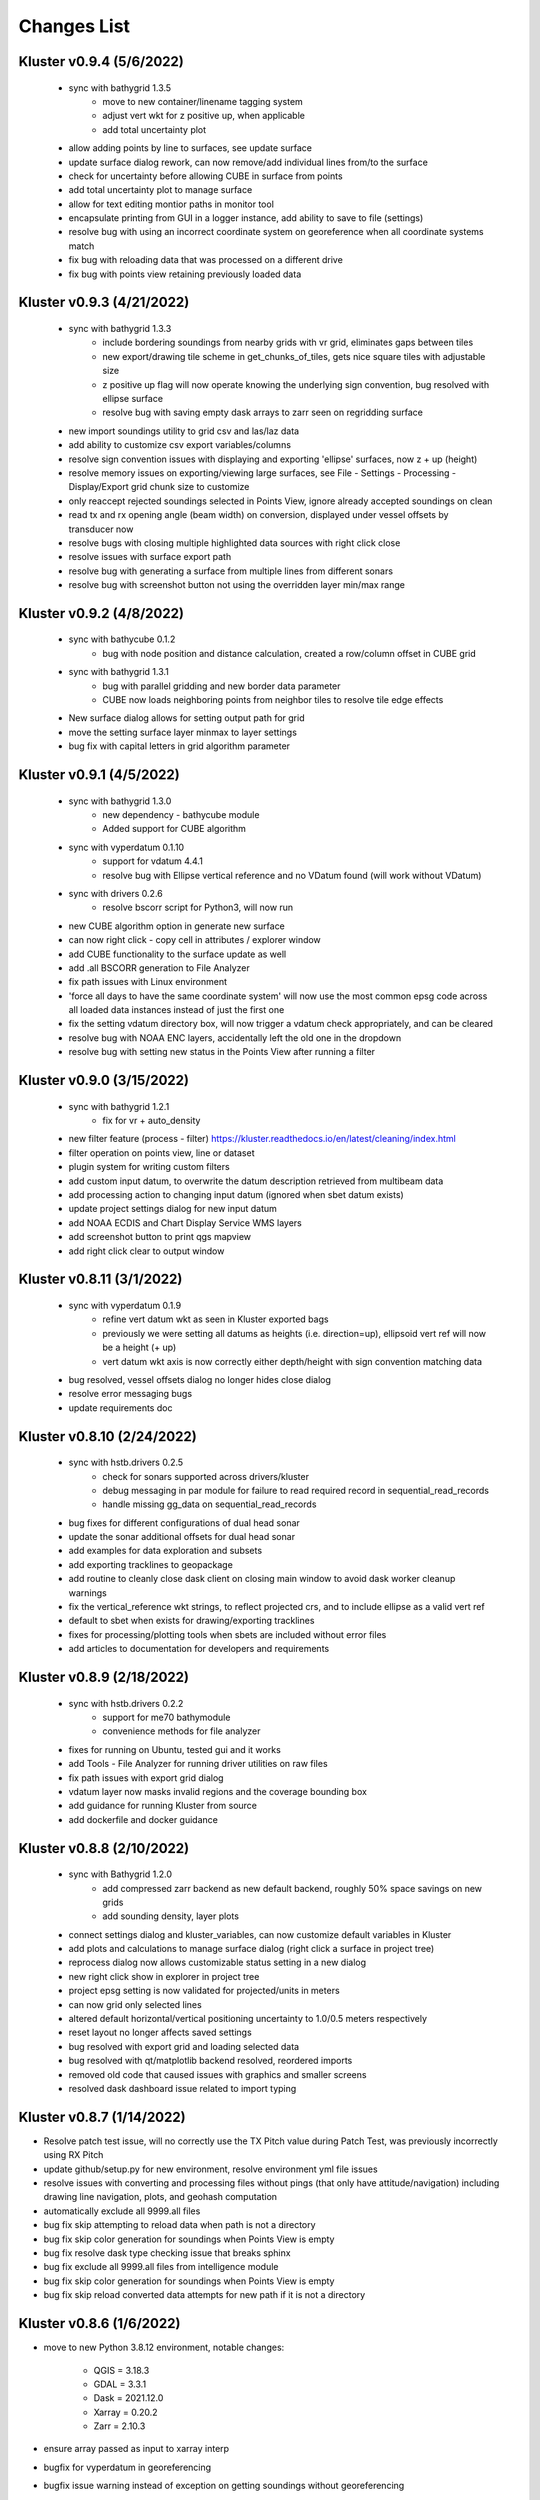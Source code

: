Changes List
============

Kluster v0.9.4 (5/6/2022)
--------------------------
 - sync with bathygrid 1.3.5
    - move to new container/linename tagging system
    - adjust vert wkt for z positive up, when applicable
    - add total uncertainty plot

 - allow adding points by line to surfaces, see update surface
 - update surface dialog rework, can now remove/add individual lines from/to the surface
 - check for uncertainty before allowing CUBE in surface from points
 - add total uncertainty plot to manage surface
 - allow for text editing montior paths in monitor tool
 - encapsulate printing from GUI in a logger instance, add ability to save to file (settings)

 - resolve bug with using an incorrect coordinate system on georeference when all coordinate systems match
 - fix bug with reloading data that was processed on a different drive
 - fix bug with points view retaining previously loaded data

Kluster v0.9.3 (4/21/2022)
--------------------------
 - sync with bathygrid 1.3.3
    - include bordering soundings from nearby grids with vr grid, eliminates gaps between tiles
    - new export/drawing tile scheme in get_chunks_of_tiles, gets nice square tiles with adjustable size
    - z positive up flag will now operate knowing the underlying sign convention, bug resolved with ellipse surface
    - resolve bug with saving empty dask arrays to zarr seen on regridding surface

 - new import soundings utility to grid csv and las/laz data
 - add ability to customize csv export variables/columns
 - resolve sign convention issues with displaying and exporting 'ellipse' surfaces, now z + up (height)
 - resolve memory issues on exporting/viewing large surfaces, see File - Settings - Processing - Display/Export grid chunk size to customize
 - only reaccept rejected soundings selected in Points View, ignore already accepted soundings on clean
 - read tx and rx opening angle (beam width) on conversion, displayed under vessel offsets by transducer now

 - resolve bugs with closing multiple highlighted data sources with right click close
 - resolve issues with surface export path
 - resolve bug with generating a surface from multiple lines from different sonars
 - resolve bug with screenshot button not using the overridden layer min/max range

Kluster v0.9.2 (4/8/2022)
-------------------------
 - sync with bathycube 0.1.2
    - bug with node position and distance calculation, created a row/column offset in CUBE grid

 - sync with bathygrid 1.3.1
    - bug with parallel gridding and new border data parameter
    - CUBE now loads neighboring points from neighbor tiles to resolve tile edge effects

 - New surface dialog allows for setting output path for grid
 - move the setting surface layer minmax to layer settings
 - bug fix with capital letters in grid algorithm parameter

Kluster v0.9.1 (4/5/2022)
-------------------------
 - sync with bathygrid 1.3.0
    - new dependency - bathycube module
    - Added support for CUBE algorithm

 - sync with vyperdatum 0.1.10
    - support for vdatum 4.4.1
    - resolve bug with Ellipse vertical reference and no VDatum found (will work without VDatum)

 - sync with drivers 0.2.6
    - resolve bscorr script for Python3, will now run

 - new CUBE algorithm option in generate new surface
 - can now right click - copy cell in attributes / explorer window
 - add CUBE functionality to the surface update as well
 - add .all BSCORR generation to File Analyzer

 - fix path issues with Linux environment
 - 'force all days to have the same coordinate system' will now use the most common epsg code across all loaded data instances instead of just the first one
 - fix the setting vdatum directory box, will now trigger a vdatum check appropriately, and can be cleared
 - resolve bug with NOAA ENC layers, accidentally left the old one in the dropdown
 - resolve bug with setting new status in the Points View after running a filter

Kluster v0.9.0 (3/15/2022)
--------------------------
 - sync with bathygrid 1.2.1
    - fix for vr + auto_density

 - new filter feature (process - filter) https://kluster.readthedocs.io/en/latest/cleaning/index.html
 - filter operation on points view, line or dataset
 - plugin system for writing custom filters
 - add custom input datum, to overwrite the datum description retrieved from multibeam data
 - add processing action to changing input datum (ignored when sbet datum exists)
 - update project settings dialog for new input datum
 - add NOAA ECDIS and Chart Display Service WMS layers
 - add screenshot button to print qgs mapview
 - add right click clear to output window

Kluster v0.8.11 (3/1/2022)
---------------------------
 - sync with vyperdatum 0.1.9
    - refine vert datum wkt as seen in Kluster exported bags
    - previously we were setting all datums as heights (i.e. direction=up), ellipsoid vert ref will now be a height (+ up)
    - vert datum wkt axis is now correctly either depth/height with sign convention matching data
 - bug resolved, vessel offsets dialog no longer hides close dialog
 - resolve error messaging bugs
 - update requirements doc

Kluster v0.8.10 (2/24/2022)
----------------------------
 - sync with hstb.drivers 0.2.5
    - check for sonars supported across drivers/kluster
    - debug messaging in par module for failure to read required record in sequential_read_records
    - handle missing gg_data on sequential_read_records

 - bug fixes for different configurations of dual head sonar
 - update the sonar additional offsets for dual head sonar
 - add examples for data exploration and subsets
 - add exporting tracklines to geopackage
 - add routine to cleanly close dask client on closing main window to avoid dask worker cleanup warnings
 - fix the vertical_reference wkt strings, to reflect projected crs, and to include ellipse as a valid vert ref
 - default to sbet when exists for drawing/exporting tracklines
 - fixes for processing/plotting tools when sbets are included without error files
 - add articles to documentation for developers and requirements

Kluster v0.8.9 (2/18/2022)
----------------------------
 - sync with hstb.drivers 0.2.2
    - support for me70 bathymodule
    - convenience methods for file analyzer

 - fixes for running on Ubuntu, tested gui and it works
 - add Tools - File Analyzer for running driver utilities on raw files
 - fix path issues with export grid dialog
 - vdatum layer now masks invalid regions and the coverage bounding box
 - add guidance for running Kluster from source
 - add dockerfile and docker guidance

Kluster v0.8.8 (2/10/2022)
----------------------------
 - sync with Bathygrid 1.2.0
    - add compressed zarr backend as new default backend, roughly 50% space savings on new grids
    - add sounding density, layer plots

 - connect settings dialog and kluster_variables, can now customize default variables in Kluster
 - add plots and calculations to manage surface dialog (right click a surface in project tree)
 - reprocess dialog now allows customizable status setting in a new dialog
 - new right click show in explorer in project tree
 - project epsg setting is now validated for projected/units in meters
 - can now grid only selected lines
 - altered default horizontal/vertical positioning uncertainty to 1.0/0.5 meters respectively

 - reset layout no longer affects saved settings
 - bug resolved with export grid and loading selected data
 - bug resolved with qt/matplotlib backend resolved, reordered imports
 - removed old code that caused issues with graphics and smaller screens
 - resolved dask dashboard issue related to import typing

Kluster v0.8.7 (1/14/2022)
----------------------------
- Resolve patch test issue, will no correctly use the TX Pitch value during Patch Test, was previously incorrectly using RX Pitch
- update github/setup.py for new environment, resolve environment yml file issues
- resolve issues with converting and processing files without pings (that only have attitude/navigation) including drawing line navigation, plots, and geohash computation
- automatically exclude all 9999.all files

- bug fix skip attempting to reload data when path is not a directory
- bug fix skip color generation for soundings when Points View is empty
- bug fix resolve dask type checking issue that breaks sphinx
- bug fix exclude all 9999.all files from intelligence module
- bug fix skip color generation for soundings when Points View is empty
- bug fix skip reload converted data attempts for new path if it is not a directory

Kluster v0.8.6 (1/6/2022)
-------------------------
- move to new Python 3.8.12 environment, notable changes:

   - QGIS = 3.18.3
   - GDAL = 3.3.1
   - Dask = 2021.12.0
   - Xarray = 0.20.2
   - Zarr = 2.10.3

- ensure array passed as input to xarray interp
- bugfix for vyperdatum in georeferencing
- bugfix issue warning instead of exception on getting soundings without georeferencing
- bugfix correct the default arguments in fqpr_drivers.sequential_read_multibeam

Kluster v0.8.5 (1/4/2022)
---------------------------
- aligns with vyperdatum 0.1.8

  - allow including additional custom regions outside of the vdatum structure

- File - Open Converted to add existing converted data
- File - Open Surface to add existing surface
- add new Fqpr manage dialog (right click Converted data in project tree and select 'Manage')
- Fqpr manage dialog can remove sbets and sv profiles from Converted data
- add new Surface manage dialog (right click Surface data in project tree and select 'Manage')
- new Sonar Acceptance documentation
- refactor to move all driver related code to fqpr_drivers for upcoming s7k test
- add new sonar reference point attribute to track the sonar manufacturers chosen reference point
- lower the default vertical/horizontal uncertainty to 0.3/0.5 m 1sigma respectively
- Setting a new processing status will now issue a message

- bugfix with nan and geohash resolved
- bugfix with load sbet, set all sbet gaps to nan using max_gap_length
- bugfix with svcorrect, automatically extend profiles on sound velocity correction
- bugfix with monitor, check for file size change to ensure file has finished copying (should now work with kongsberg logging)
- bugfix accuracy test order 1 line to be grey
- bugfix accuracy test reverse angle x axis so that port side is on the left
- bugfix add accuracy test validation for horizontal and vertical crs between surface and data
- bugfix the Extinction test water depth line colors to work with dark mode

Kluster v0.8.4 (12/17/2021)
---------------------------
- aligns with drivers 0.1.19

  - bugfix support installation parameters in older .all files
  - bugfix catch .all EM124 start byte issue
  - bugfix KMALL move to MRZ for navigation, as I find some lines do not have navigation in the raw sample datagram
  - bugfix KMALL will correctly isolate last record for reading line end time

- add new manual patch test button to points view, will run on data currently displayed in points view
- add new show lines button to points view, will only show the lines you have checked in this dialog in points view
- add NAD83 ma11 pa11 as a new coordinate system option
- add more explicit roll/pitch/heading sign convention descriptions to GUI
- add ability to create subset of Fqpr by multiple time ranges
- added reprocessing by sonar head when desired
- added ability to get data by system/time from the project

- bugfix for building CRS from datum/projected
- bugfix solve reprocessing subset while keeping other data in Points View display
- bugfix with returning points in polygon for specific head
- bugfix turn off the points view title bar to prevent users from trying to undock (Vispy crashes when you try)
- bugfix will now not clean/select points in points view if they are not visible (see show rejected/hide lines)

Kluster v0.8.3
--------------
- aligns with vyperdatum 0.1.6

  - issue a warning when unable to read vdatum polygon files
  - select the correct geoid in the Puerto Rico region

- sync with bathygrid 1.1.6

  - bug fix for permissions error on rebuilding the grid and overwriting grid metadata
  - bug fix for searchsorted unsupported warning on bin indices with new numpy based tile edges
  - add ability to calculate slope in xy directions using least squares plane fit

- added new patch test module and dialog, currently not available in GUI as improvements are being made
- converting lines now logs start/end time, start/end position, and line azimuth as attributes to ping record
- selecting a line shows these attributes in the Explorer window
- added in depth data structures article
- installer now correctly copies over the bag_template file required for bag exports
- add ability to subset by line names
- disable adding additional converted data in plots, but allow loading from selected lines instead
- selecting lines in 2dview will now select line in the project tree correctly
- add new ability to copy a segregated copy of the Fqpr object
- test improvements by hannahmunoz with new setup/tear down capabilities
- new method for splitting xyzrph by timestamp

- if a sonar head is disabled (set to None) fqpr_generation will now correctly skip the disabled head
- fixed issues with in memory workflow used by reprocess_sounding_selection
- hide output messaging with in memory workflow
- do not update attributes on disk with in memory workflow
- reprocess_sounding_selection now optionally returns soundings for feeding patch test
- stop all drawing/redrawing events while surface is loading
- bug fix with using the basic/advanced plots and selecting the converted container
- add warning to wobbletest for when there isnt enough data
- fix bug with loading layers with 'depth' in name
- bug fix for sound velocity map, correctly computes navigation segments
- bug fix with updating surface, now correctly formats the resolution parameter

Kluster v0.8.2
--------------
- bathygrid tile outlines now change color in dark mode
- add string representation to kluster fqpr object
- add new examples folder with code examples for using Kluster in the console
- new jupyter notebooks matching examples additions
- bug fix for intel processing when input is directory

Kluster v0.8.1
--------------
- aligns with bathygrid 1.1.3

  - add density resolution estimation method
  - add density layer for display
  - add ability to set density color ranges
  - add hillshade layer for display
  - add tiles layer for display
  - allow loading pre 1.1.0 grids that do not have density
  - save lengthy metadata to array instead of json for bgrid metadata

- new dark mode view
- add smaller tile size options for variable resolution gridding
- better error message when unable to build epsg from user provided coordinate system, zone, hemisphere
- better messaging with force coordinate system
- warning message for when you are unable to load from surface/converted
- update tooltips, documentation

- bug fix for loading converted data after moving the folder
- bug - reset superselection on selecting new points to avoid index error
- correct status flag colorbar labels
- only query shown layers
- only color on select multibeam lines (not tiles)
- update surface correctly clears the loaded surface layers after reloading
- select skips tiles for loading line attribution

Kluster v0.8.0
--------------
- greatly improve performance with NOAA_MLLW NOAA_MHW datum selections by sampling points passed to vyperdatum
- 3d Points view now supports selection/cleaning mouse actions
- new re-accept detectioninfo flag for when the user chooses to accept points manually in Points View
- new clean/accept/undo events in Points view for manually cleaning data
- new show rejected flag to hide rejected soundings
- cleaning points updates a new _soundings_last_cleaned attribute for tracking date of last cleaning action, used to mark grids as out of date
- closing Kluster now saves the last used Points view settings to then reload on startup
- selection/cleaning mouse events now draw a rectangle to the screen to show the selection area

- add this changes list to track changes
- align with bathygrid 1.0.17 - resolve bugs on reloading after altering folder path or name
- align with vyperdatum 0.1.4 - support specific vdatum versions, include 3d transformation/geoid selection by region
- resolve bug with vyperdatum CRS, now correctly shows positive down
- resolve bug with loading bathygrid layers that have decimal point in name
- set new vdatum directory path will run the vyperdatum vdatum version check on setting global settings
- resolve bugs with matching sbet to converted multibeam data
- resolve bug with project not updating buffered attribution on attribution change
- resolve bug with rotation and cleaning actions in Points view 3d
- bug with filter_subset_by_polygon, intersect hashes cannot include inside hashes, was loading double the points in some instances
- bug with Points view - correctly maintain head index when adding points from dual head sonar

Kluster v0.7.11
---------------
- Remove duplicate installation parameters on conversion. Duplicates are determined only based on changes to important fields (i.e. offsets, angles, waterline)
- Simplify profiles when profile layers exceed maximum set by Kluster
- Correctly sort multibeam files by start time instead of file name when converting, eliminates need to reorder data on disk
- Correctly sort multibeam datasets post conversion when pings are found to be out of order.
- Bug fix - when reloading previous used string settings for a dialog, will now set value to '' instead of 'None' when value is not set

Kluster v0.7.10
---------------
- SBET import now imports to ping record instead of separate dataset
- Loading data for points view now occurs in its own thread
- Points view now has new toggleable 2d/3d view instead of separate tools
- Points tool now alters the color of the box to provide feedback on use
- improvements to returning variables by filter
- Show only offline docs in the built Kluster exe, online docs seem to be slow to change and should be used as a backup alternative
- Bug - kongsberg .all import would sometimes use the incorrect model number and or single/dual determination
- Bug - clear out worker data after running
- Bug - disable drag and drop in project tree
- Bug - with closing project using the right index in the project tree
- Bug - with loading force coordinate system setting on startup
- Bug - with stopping the progress bar on completing import sbet and overwrite raw nav
- Bug - with using the SBET datum instead of the default input datum on georeference
- Bug - sbet validation now works when no sbet has been imported yet

Kluster v0.7.9
--------------
- surfacing efficiency improvements during gridding
- new processing modes in settings - normal, convert only, concatenate
- updated CLI for intelligence changes
- updated docs, new docs for indepth info
- bugfix closing data keeps the log file open, this should not happen now
- bugfix using the subset time option in the processing convenience function now works correctly
- bugfix kmall driver and maintaining unique times across ping record
- bugfix resolve icon issue with pyinstaller

Kluster v0.7.8
--------------
- sync with bathygrid 1.0.14 - improvements to the gridding process to avoid looping in python
- new variable 'geohash' - tracks the geohash cell for each sounding, used as a spatial index when querying points for points view widget
- new attribute 'geohashes' - saves to the Dataset attrs the unique geohashes for each line
- geohash is an encoded bytestring, saves space (byte per char vs 4 bytes per char)
- return_soundings_in_polygon now uses the geohash to pre-filter the data before the brute force x y query
- allow for nadir_geohash during export of data
- pointsview - add head index to the system identifier, color by system shows head number
- bug fix - disable adding to project through dialogs
- bug fix - fix for loading project from kluster project json file

Kluster v0.7.7
--------------
- points view allows viewing points in the direction of the arrow displayed on the 2dview box
- change box display to be easier to see
- add property for finding the last data change date in an fqpr instance
- revamped the surface update dialog, allow for manual update of points, reads the last added date to determine which containers need to be updated
- all dialogs now retain settings correctly
- regridding correctly tracks existing resolutions where no updates to the grid are needed
- gridding will skip tiles if regrid option is update and points count hasnt changed
- add new ability to set sounding flag based on superselection in points view, not hooked up just yet
- add tvu/thu plots to basic plots - custom - uncertainty
- select tool now selects lines based on intersection using QGIS request, much faster and more powerful
- open project worker now only loads the fqpr/surface data
- worker results will add the newly loaded data to the project
- not passing the project to the worker seems to get past the intermittent hard crash seen on loading lots of data at once
- bug fix with surfaces, clear data will now correctly close all surfaces
- bug fix with savestatedialog, casts text values to string
- bug fix to ensure vessel setup only updates the selected fqpr container

Kluster v0.7.6
--------------
- allow drag and drop events on any part of the main window
- refine 3d models in Vessel Setup to have better default positions
- restructuring project, new 'subset' module to hold subset/sounding select code
- raise error on trying to reload data that has missing data
- new parameters for setting up Dask Client - LocalCluster mode
- docs and tests

Kluster v0.7.5
--------------
- Exporting LAS now includes the Kluster horizontal system in the header
- Exporting soundings now exports in chunks to resolve memory errors
- New - Export soundings for selected lines
- New - Export soundings for only those points in the Points View
- Selecting lines in Project Tree now shows data and highlights all lines selected
- Adding new instances to Project Tree now sorts alphabetically
- Update guidance for new 128 meter tile size benchmark
- Improve performance in gridding (approx 15% improvement) related to moving from flatiter to unravel_index
- Fix bug with QGIS not initializing properly on startup
- Fix bug with Shoalest gridding algorithm and grid initialization
- Fix bug with gridding not honoring rejected soundings
- Fix bug with progress bar halting while running multiple threads

Kluster v0.7.4
--------------
- New documentation system, help menu item for viewing online/offline
- changing latency in vessel setup generates full processing action on change, same as changing angle values
- vessel setup labels vessel files as 'Vessel File'
- saving changes to multibeam from vessel setup retains changes in vessel model setup (basic config)
- resolve bug with navigation in custom sound velocity map plot

Kluster v0.7.3
--------------
- Add the ability to handle two dataset instances in the plot data handlers
- Add ability to right click 'surfaces' category and set min max values
- Rebuild 2dview - constant scale, altering color/selecting points now does not force redraw, depth/x/y now track actual values,
- Clean up accuracy test, show full uncertainties, remove old percentage plots
- disable overscale layer in ENC
- show action tooltip on next action as well
- bug fixed with altering box after third click

Kluster v0.7.2
--------------
- Export variable/dataset now exports time as a float, add more precise rounding to the exported variables
- exports now support the reduction methods and zero_centered options that are in the plotting widget
- disable the export buttons for custom plots that have no export
- create unique filenames for the exported files
- add show youtube playlist to the help file menu bar
- Fix darkness in 3d plot based on camera direction
- Fix bug with selecting surface layer checkbox, now correctly hides/shows layers
- removing a surface now updates the global min_max band values for all surface layers
- Fix bug with accuracy test and soundings outside the surface extents
- Fix bug with VR Surfaces - will now load all resolutions on selecting layer checkbox
- Add message on drawing surface to indicate something is happening

Kluster v0.7.1
--------------
- added new advanced plot type 'Accuracy Test'
- added export variable option to basic plot
- added export dataset option to basic plot
- changed default coordinate system to WGS84 to handle out-of-bounds datasets without issue for new users
- force las exports to be z positive up
- sounding export files now have matching names with containing folder
- alter tvu/thu 2 sigma factor to 1.96 rather than 2
- update tests and docs
- update command line options

Kluster v0.7.0
--------------
- move navigation from external dataset to the ping record datasets. Should improve load times, decrease memory consumption and improve processing times.
- new setting under file - settings, "Force all days to have the same coordinate system", see tooltip
- Grids now load and export as tiles, will allow sparse grids over huge areas to load efficiently and export successfully
- Kluster will now skip successfully over multibeam files that are unable to be read
- Dask client will now automatically restart when memory leaks exceed memory capacity threshold
- Conversion now operates over chunks of files to handle memory errors seen when converting too many files at once
- You can now update offsets/angles/tpu values in the vessel setup window without having to use the vessel file
- add support for laspy >= 2.0 when exporting soundings
- improvements for writing to disk when datasets are very large, now correctly writes chunks of data, sorts, and resizes data on disk without loading the whole dataset to memory
- draw navigation, loading datasets, loading surface are all threaded now, will not lock up the screen
- progress moved to main window toolbar, progress bar will now stop running when action fails
- query tool now only displays layers that are under the cursor
- plots use the already loaded datasets instead of reloading
- import/overwrite navigation now handles dualhead times and returns safely if there is no time overlap between source and ping record dataset
- ping record retains min max georeferenced x and y as attribute
- improve performance in 2dview 3dview loading times
- bug - move h5py install recommendation to conda to avoid dll errors
- bug with show surface not correctly returning whether the surface was shown (forced rebuild where unnecessary)
- bug fixed where data chunk without attitude records will now be dropped
- bug fixed where georeference actions were generating based on the wrong CRS attribute

Kluster v0.6.6
--------------
- forgot the format string for surface generation
- hide gdal errors on checking if layers are loaded
- bug for zooming to surface extents

Kluster v0.6.5
--------------
- improvements to reload speed (thanks to work ensuring data is written in correct time order without duplicate times)
- improved reload speed by dropping unnecessary zone number calculation
- .all driver - sorts/drops unique times in attitude and navigation
- remove all NaN values before adding data to grid
- handle NaN values with georeference and MLLW/MHW selection
- Bug fix with clicking on surface name, no longer tries to load surface layer
- grids now contain minumum/maximum time from the data
- grids now contain the Vertical CRS WKT string if using MLLW/MHW
- gridding in parallel now dumps to disk between groups (no longer eats up huge memory)
- grids exported to BAG have correct band min/max values, handles the current bug in GDAL (resolved in GDAL 3.3.2)
- grids exported to BAG now have _rxl file that allows Caris to understand the coordinate system.
- export grid dialog is now populated with the vertical CRS WKT string
- clean up time elapsed strings so it isn't just 235980235 seconds elapsed.

Kluster v0.6.4
--------------
- kmall - fix for incorrectly translated detection info flag
- converting multibeam files now correctly drops empty files/chunks of data that have no pings
- add in .close() for the multibeam classes to clear file handler
- _zarr backend - now reorders data on disk to ensure data is in order of ascending times
- disable sorting/dropping duplicate times on reload to conserve memory, rely on data being in correct time order
- add Help - About screen with versions
- slice_xarray_by_dim no longer uses xarray sel, does it in numpy instead, this is much more memory efficient
- move to np.argmin instead of daskarray.argmin() to clear deprecation warnings
- fix for project return_project_folder incorrectly returning relative path
- fix for intel process using isdir on non string filname
- fix for intel process, will load an existing project now
- fix for pyinstaller routine - will carry over the correct qgis files for loading WMS layers

Kluster v0.6.3
--------------
- update setup to include later versions of modules
- removed old quadtree gridding
- include bathygrid for gridding routines
- bathygrid supports single and variable resolution surfaces
- bathygrid can export variable resolution with one file per resolution
- bathygrid supports gridding in parallel with Dask
- bathygrid supports updating surface (right click the surface) for new data
- bathygrid shows attribution in attribute window on left click

Kluster v0.6.2
--------------
- add ability to rotate 2d/3d point selection in map view
- clear old ping selection on selecting new 2d/3d point data
- force tooltips to show immediately
- added support for em304, em712 sonar
- fixes to KMALL driver to support new sonar data/formats
- bug resolved when duplicate times are found after converting multibeam data

Kluster v0.6.1
--------------
Skipped to v0.6.2 due to issues with the release

Kluster v0.6.0
--------------
- Move TPU parameters into the xyzrph record
- Add beamangle TPU calculation
- New class for managing vessel files and updates (fqpr_vessel)
- vessel file will update by carrying over the nearest tpu entries, and will only update when the entry is a new one (or on waterline change if option is checked)
- new actions generated when vessel_file presents new offsets or new tpu parameters
- new intelligence routine to build actions on comparing vessel file xyzrph and existing fqpr xyzrph
- new intelligence routine only triggers re-svc when new applicable casts are added
- kluster_main - Add new/open vessel file
- add entry in project tree for vessel file
- add right click - reprocess action in kluster main
- new procedure for point selection, add tooltips for map tools
- Vessel Setup now allows displaying offsets/angles from multiple serial numbers at a time
- Vessel Setup shows source and config file
- Vessel Setup allows for altering/adding timestamped entries
- add latency to vessel view
- add tpu to vessel view
- bug fixed where writing to zarr attributes now skips if doing the in memory workflow
- bug fixed with writing attributes, always generates deep copy first
- bug fixed with loading xyzrph entries that lacked imu/antenna entries in vesselview

Kluster v0.5.2
--------------
- added new backends for data storage, zarr backend the only one for now
- xarrayconversion/fqprgeneration now inherit from zarr backend
- fqpr_generation processes now load data - dump to disk all at once, eliminates memory issue with loading all the raw data and then chunking it off for processes.
- bug resolved with loading attribution in reload_data, now correctly combines attribution from all datasets
- stick with default two threads per worker, seen good results in tests
- set default number of chunks to a kluster_variable

Kluster v0.5.1
--------------
- added a 2d swath view
- querying in 2d and 3d
- queried points show attributes in explorer widget
- separate out commonly accessed variables to kluster_variables
- add axis to 2d and 3d
- add colorbar to 2d and 3d
- controls for showing/hiding colorbar/axis

Kluster v0.5.0
--------------
- new 3dview using vispy Scatter data
- added vdatum integration with vyperdatum, new NOAA MLLW and NOAA MHW options
- Pass vdatum path directly to georeferencing process
- Move all references to xyz_crs to horizontal_crs
- add new ability to return soundings in box, added to fqpr_gen and project
- add in intel convenience functions
- add command line functions for intel module
- update all vert_ref references to include the new noaa mllw/mhw
- dialogs now update the ini file settings
- project settings dialog issues warning regarding vdatum directory
- correctly update the vdatum_directory attribute for the 2dview
- scatter the times for xarray_helpers interp_across_chunks
- changing project settings no longer alters the current_processing_status attribute
- changing project settings generates processing actions based on new vert/coord system
- resolve bugs with settings dialogs not reading ini file properly, not writing new settings correctly
- correct docstrings

Kluster v0.4.10
---------------
- bug with _closest_key_value, need an abs there
- fqpr_generation.Fqpr should skip the logger build if not provided
- gdal.__version__ does work, skip the custom code ive written in gdal_helpers
- use update in VectorLayer when file does not exist as well, for write access
- VectorLayer must create layer with the same name as the file before I can create a layer with a custom name
- VectorLayer should set lyr = None to close and save the layer
- rename UTC to follow convention
- add svp, tif, shp test files
- add tests for most of the remaining modules

Kluster v0.4.9
--------------
- added import ppnav dialog back in to manually import sbet
- added new overwrite navigation dialog to import from posmv
- added overwrite navigation convenience/generation code
- trigger action progress bar on import/overwrite nav
- up the default number of retries on PermissionError